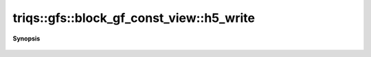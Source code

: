 ..
   Generated automatically by cpp2rst

.. highlight:: c
.. role:: red
.. role:: green
.. role:: param
.. role:: cppbrief


.. _block_gf_const_view_h5_write:

triqs::gfs::block_gf_const_view::h5_write
=========================================


**Synopsis**

 .. rst-class:: cppsynopsis

    1. | :cppbrief:`Write into HDF5`
       | void :red:`h5_write` (h5::group :param:`fg`,
       |   std::string const & :param:`subgroup_name`,
       |   block_gf_const_view<Var, Target> const & :param:`g`)